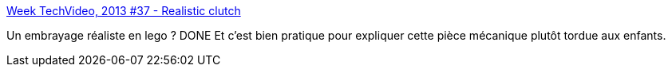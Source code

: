 :jbake-type: post
:jbake-status: published
:jbake-title: Week TechVideo, 2013 #37 - Realistic clutch
:jbake-tags: lego,mécanique,_mois_sept.,_année_2013
:jbake-date: 2013-09-12
:jbake-depth: ../
:jbake-uri: shaarli/1378989445000.adoc
:jbake-source: https://nicolas-delsaux.hd.free.fr/Shaarli?searchterm=http%3A%2F%2Fwww.technicbricks.com%2F2013%2F09%2Fweek-techvideo-2013-37-realistic-clutch.html&searchtags=lego+m%C3%A9canique+_mois_sept.+_ann%C3%A9e_2013
:jbake-style: shaarli

http://www.technicbricks.com/2013/09/week-techvideo-2013-37-realistic-clutch.html[Week TechVideo, 2013 #37 - Realistic clutch]

Un embrayage réaliste en lego ? DONE Et c'est bien pratique pour expliquer cette pièce mécanique plutôt tordue aux enfants.

